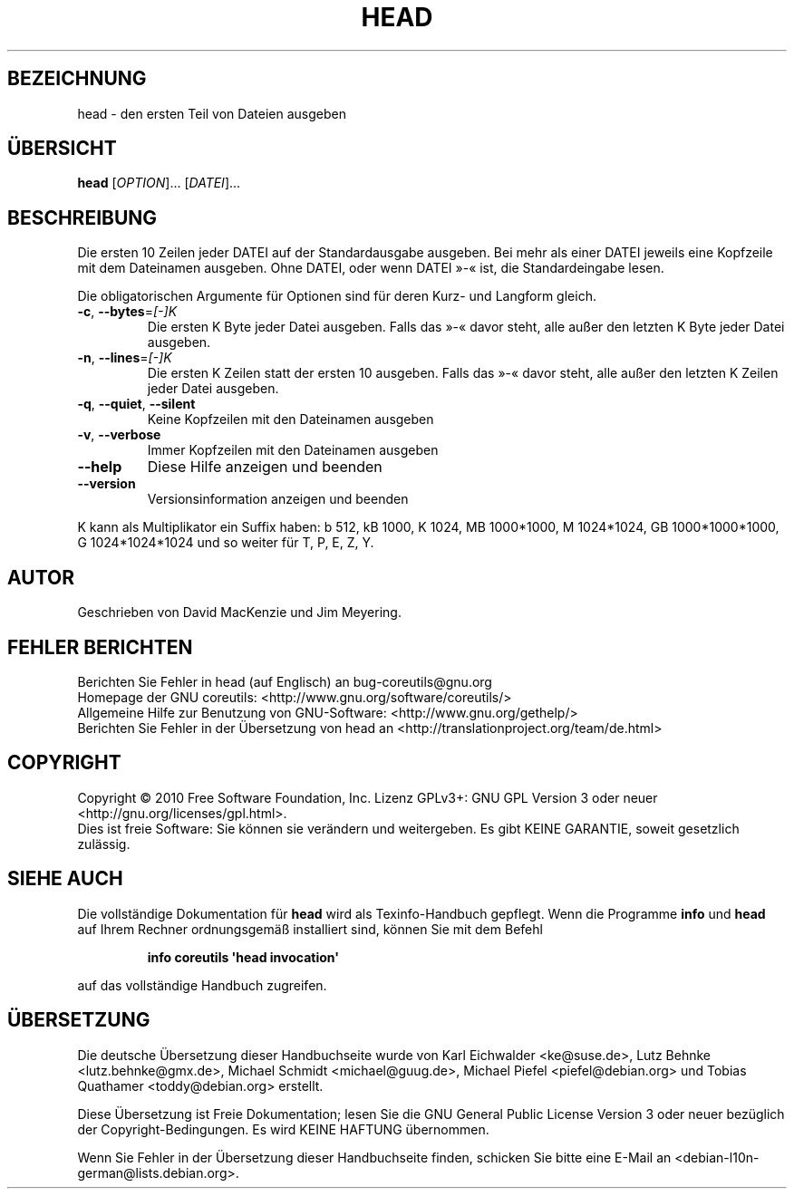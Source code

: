 .\" DO NOT MODIFY THIS FILE!  It was generated by help2man 1.35.
.\"*******************************************************************
.\"
.\" This file was generated with po4a. Translate the source file.
.\"
.\"*******************************************************************
.TH HEAD 1 "April 2010" "GNU coreutils 8.5" "Dienstprogramme für Benutzer"
.SH BEZEICHNUNG
head \- den ersten Teil von Dateien ausgeben
.SH ÜBERSICHT
\fBhead\fP [\fIOPTION\fP]... [\fIDATEI\fP]...
.SH BESCHREIBUNG
.\" Add any additional description here
.PP
Die ersten 10 Zeilen jeder DATEI auf der Standardausgabe ausgeben. Bei mehr
als einer DATEI jeweils eine Kopfzeile mit dem Dateinamen ausgeben. Ohne
DATEI, oder wenn DATEI »\-« ist, die Standardeingabe lesen.
.PP
Die obligatorischen Argumente für Optionen sind für deren Kurz\- und Langform
gleich.
.TP 
\fB\-c\fP, \fB\-\-bytes\fP=\fI[\-]K\fP
Die ersten K Byte jeder Datei ausgeben. Falls das »\-« davor steht, alle
außer den letzten K Byte jeder Datei ausgeben.
.TP 
\fB\-n\fP, \fB\-\-lines\fP=\fI[\-]K\fP
Die ersten K Zeilen statt der ersten 10 ausgeben. Falls das »\-« davor steht,
alle außer den letzten K Zeilen jeder Datei ausgeben.
.TP 
\fB\-q\fP, \fB\-\-quiet\fP, \fB\-\-silent\fP
Keine Kopfzeilen mit den Dateinamen ausgeben
.TP 
\fB\-v\fP, \fB\-\-verbose\fP
Immer Kopfzeilen mit den Dateinamen ausgeben
.TP 
\fB\-\-help\fP
Diese Hilfe anzeigen und beenden
.TP 
\fB\-\-version\fP
Versionsinformation anzeigen und beenden
.PP
K kann als Multiplikator ein Suffix haben: b 512, kB 1000, K 1024, MB
1000*1000, M 1024*1024, GB 1000*1000*1000, G 1024*1024*1024 und so weiter
für T, P, E, Z, Y.
.SH AUTOR
Geschrieben von David MacKenzie und Jim Meyering.
.SH "FEHLER BERICHTEN"
Berichten Sie Fehler in head (auf Englisch) an bug\-coreutils@gnu.org
.br
Homepage der GNU coreutils: <http://www.gnu.org/software/coreutils/>
.br
Allgemeine Hilfe zur Benutzung von GNU\-Software:
<http://www.gnu.org/gethelp/>
.br
Berichten Sie Fehler in der Übersetzung von head an
<http://translationproject.org/team/de.html>
.SH COPYRIGHT
Copyright \(co 2010 Free Software Foundation, Inc. Lizenz GPLv3+: GNU GPL
Version 3 oder neuer <http://gnu.org/licenses/gpl.html>.
.br
Dies ist freie Software: Sie können sie verändern und weitergeben. Es gibt
KEINE GARANTIE, soweit gesetzlich zulässig.
.SH "SIEHE AUCH"
Die vollständige Dokumentation für \fBhead\fP wird als Texinfo\-Handbuch
gepflegt. Wenn die Programme \fBinfo\fP und \fBhead\fP auf Ihrem Rechner
ordnungsgemäß installiert sind, können Sie mit dem Befehl
.IP
\fBinfo coreutils \(aqhead invocation\(aq\fP
.PP
auf das vollständige Handbuch zugreifen.

.SH ÜBERSETZUNG
Die deutsche Übersetzung dieser Handbuchseite wurde von
Karl Eichwalder <ke@suse.de>,
Lutz Behnke <lutz.behnke@gmx.de>,
Michael Schmidt <michael@guug.de>,
Michael Piefel <piefel@debian.org>
und
Tobias Quathamer <toddy@debian.org>
erstellt.

Diese Übersetzung ist Freie Dokumentation; lesen Sie die
GNU General Public License Version 3 oder neuer bezüglich der
Copyright-Bedingungen. Es wird KEINE HAFTUNG übernommen.

Wenn Sie Fehler in der Übersetzung dieser Handbuchseite finden,
schicken Sie bitte eine E-Mail an <debian-l10n-german@lists.debian.org>.
